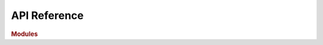 API Reference
=============

.. rubric:: Modules

.. autosummary::
    :toctree: _autosummary

    polytopetools.Geometry3D
    polytopetools.ConstructionTools
    polytopetools.PolyhedronDrawingTools
